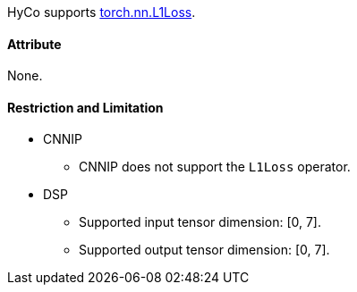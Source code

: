 HyCo supports https://pytorch.org/docs/stable/generated/torch.nn.L1Loss.html[torch.nn.L1Loss].

==== Attribute

None.

==== Restriction and Limitation

* CNNIP
** CNNIP does not support the `L1Loss` operator.

* DSP
** Supported input tensor dimension: [0, 7].
** Supported output tensor dimension: [0, 7].
